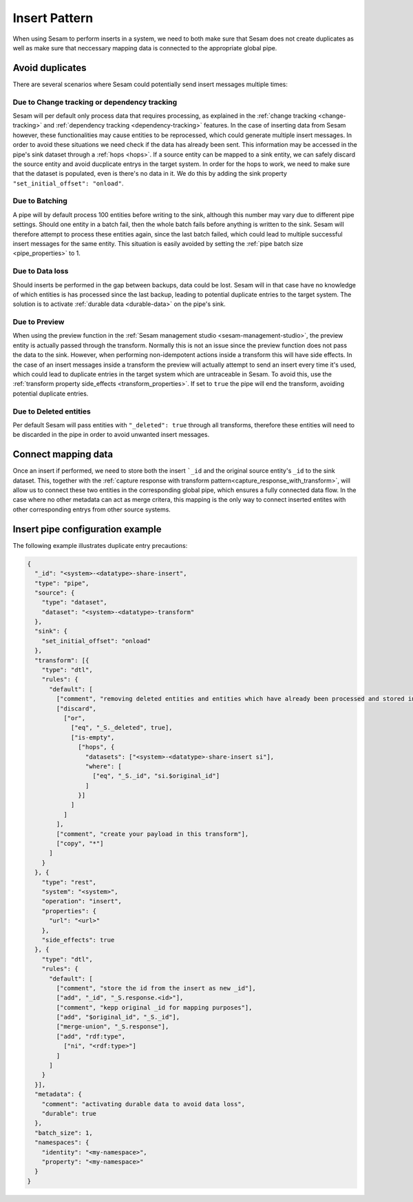 .. _insert_pattern:

Insert Pattern
--------------

When using Sesam to perform inserts in a system, we need to both make sure that Sesam does not create duplicates as well as make sure that neccessary mapping data is connected to the appropriate global pipe.

Avoid duplicates
^^^^^^^^^^^^^^^^

There are several scenarios where Sesam could potentially send insert messages multiple times:

Due to Change tracking or dependency tracking
"""""""""""""""""""""""""""""""""""""""""""""

Sesam will per default only process data that requires processing, as explained in the :ref:`change tracking <change-tracking>` and :ref:`dependency tracking <dependency-tracking>` features. In the case of inserting data from Sesam however, these functionalities may cause entities to be reprocessed, which could generate multiple insert messages. 
In order to avoid these situations we need check if the data has already been sent. This information may be accessed in the pipe's sink dataset through a :ref:`hops <hops>`. If a source entity can be mapped to a sink entity, we can safely discard the source entity and avoid ducplicate entrys in the target system. In order for the hops to work, we need to make sure that the dataset is populated, even is there's no data in it. We do this by adding the sink property ``"set_initial_offset": "onload"``.

Due to Batching
"""""""""""""""

A pipe will by default process 100 entities before writing to the sink, although this number may vary due to different pipe settings. Should one entity in a batch fail, then the whole batch fails before anything is written to the sink. Sesam will therefore attempt to process these entities again, since the last batch failed, which could lead to multiple successful insert messages for the same entity. This situation is easily avoided by setting the :ref:`pipe batch size <pipe_properties>` to 1. 

Due to Data loss
""""""""""""""""

Should inserts be performed in the gap between backups, data could be lost. Sesam will in that case have no knowledge of which entities is has processed since the last backup, leading to potential duplicate entries to the target system. The solution is to activate :ref:`durable data <durable-data>` on the pipe's sink.

Due to Preview
""""""""""""""

When using the preview function in the :ref:`Sesam management studio <sesam-management-studio>`, the preview entity is actually passed through the transform. Normally this is not an issue since the preview function does not pass the data to the sink. However, when performing non-idempotent actions inside a transform this will have side effects. In the case of an insert messages inside a transform the preview will actually attempt to send an insert every time it's used, which could lead to duplicate entries in the target system which are untraceable in Sesam. To avoid this, use the :ref:`transform property side_effects <transform_properties>`. If set to ``true`` the pipe will end the transform, avoiding potential duplicate entries.  

Due to Deleted entities
"""""""""""""""""""""""

Per default Sesam will pass entities with ``"_deleted": true`` through all transforms, therefore these entities will need to be discarded in the pipe in order to avoid unwanted insert messages.

Connect mapping data
^^^^^^^^^^^^^^^^^^^^

Once an insert if performed, we need to store both the insert ```_id`` and the original source entity's ``_id`` to the sink dataset. This, together with the :ref:`capture response with transform pattern<capture_response_with_transform>`, will allow us to connect these two entities in the corresponding global pipe, which ensures a fully connected data flow. In the case where no other metadata can act as merge critera, this mapping is the only way to connect inserted entites with other corresponding entrys from other source systems.

Insert pipe configuration example 
^^^^^^^^^^^^^^^^^^^^^^^^^^^^^^^^^

The following example illustrates duplicate entry precautions:

.. code-block:: json

	{
	  "_id": "<system>-<datatype>-share-insert",
	  "type": "pipe",
	  "source": {
	    "type": "dataset",
	    "dataset": "<system>-<datatype>-transform"
	  },
	  "sink": {
	    "set_initial_offset": "onload"
	  },
	  "transform": [{
	    "type": "dtl",
	    "rules": {
	      "default": [
	        ["comment", "removing deleted entities and entities which have already been processed and stored in the sink dataset"],
	        ["discard",
	          ["or",
	            ["eq", "_S._deleted", true],
	            ["is-empty",
	              ["hops", {
	                "datasets": ["<system>-<datatype>-share-insert si"],
	                "where": [
	                  ["eq", "_S._id", "si.$original_id"]
	                ]
	              }]
	            ]
	          ]
	        ],
	        ["comment", "create your payload in this transform"],
	        ["copy", "*"]
	      ]
	    }
	  }, {
	    "type": "rest",
	    "system": "<system>",
	    "operation": "insert",
	    "properties": {
	      "url": "<url>"
	    },
	    "side_effects": true
	  }, {
	    "type": "dtl",
	    "rules": {
	      "default": [
	        ["comment", "store the id from the insert as new _id"],
	        ["add", "_id", "_S.response.<id>"],
	        ["comment", "kepp original _id for mapping purposes"],
	        ["add", "$original_id", "_S._id"],
	        ["merge-union", "_S.response"],
	        ["add", "rdf:type",
	          ["ni", "<rdf:type>"]
	        ]
	      ]
	    }
	  }],
	  "metadata": {
	    "comment": "activating durable data to avoid data loss",
	    "durable": true
	  },
	  "batch_size": 1,
	  "namespaces": {
	    "identity": "<my-namespace>",
	    "property": "<my-namespace>"
	  }
	}
